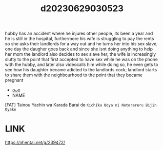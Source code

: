 :PROPERTIES:
:ID:       bd5dc724-78a2-49f8-b2f0-93adf5d8c2db
:END:
#+title: d20230629030523
#+filetags: :20230629030523:ntronary:
hubby has an accident where he injures other people, its been a year and he is still in the hospital, furthermore his wife is struggling to pay the rents so she asks their landlords for a way out and he turns her into his sex slave; one day the daugher goes back and since she isnt doing anything to help her mom the landlord also decides to sex slave her, the wife is increasingly slutty to the point that first accepted to have sex while he was on the phone with the hubby, and later also videocalls him while doing so, he even gets to see how his daughter became adicted to the landlords cock; landlord starts to share them with the neighbourhood to the point that they became pregnant
- [[id:945dba95-27f2-4e3c-8fd7-f158c3e8cfab][oᴗo]]
- NAME
[FAT] Tainou Yachin wa Karada Barai de ~Kichiku Ooya ni Netorareru Bijin Oyako~
* LINK
https://nhentai.net/g/239472/
